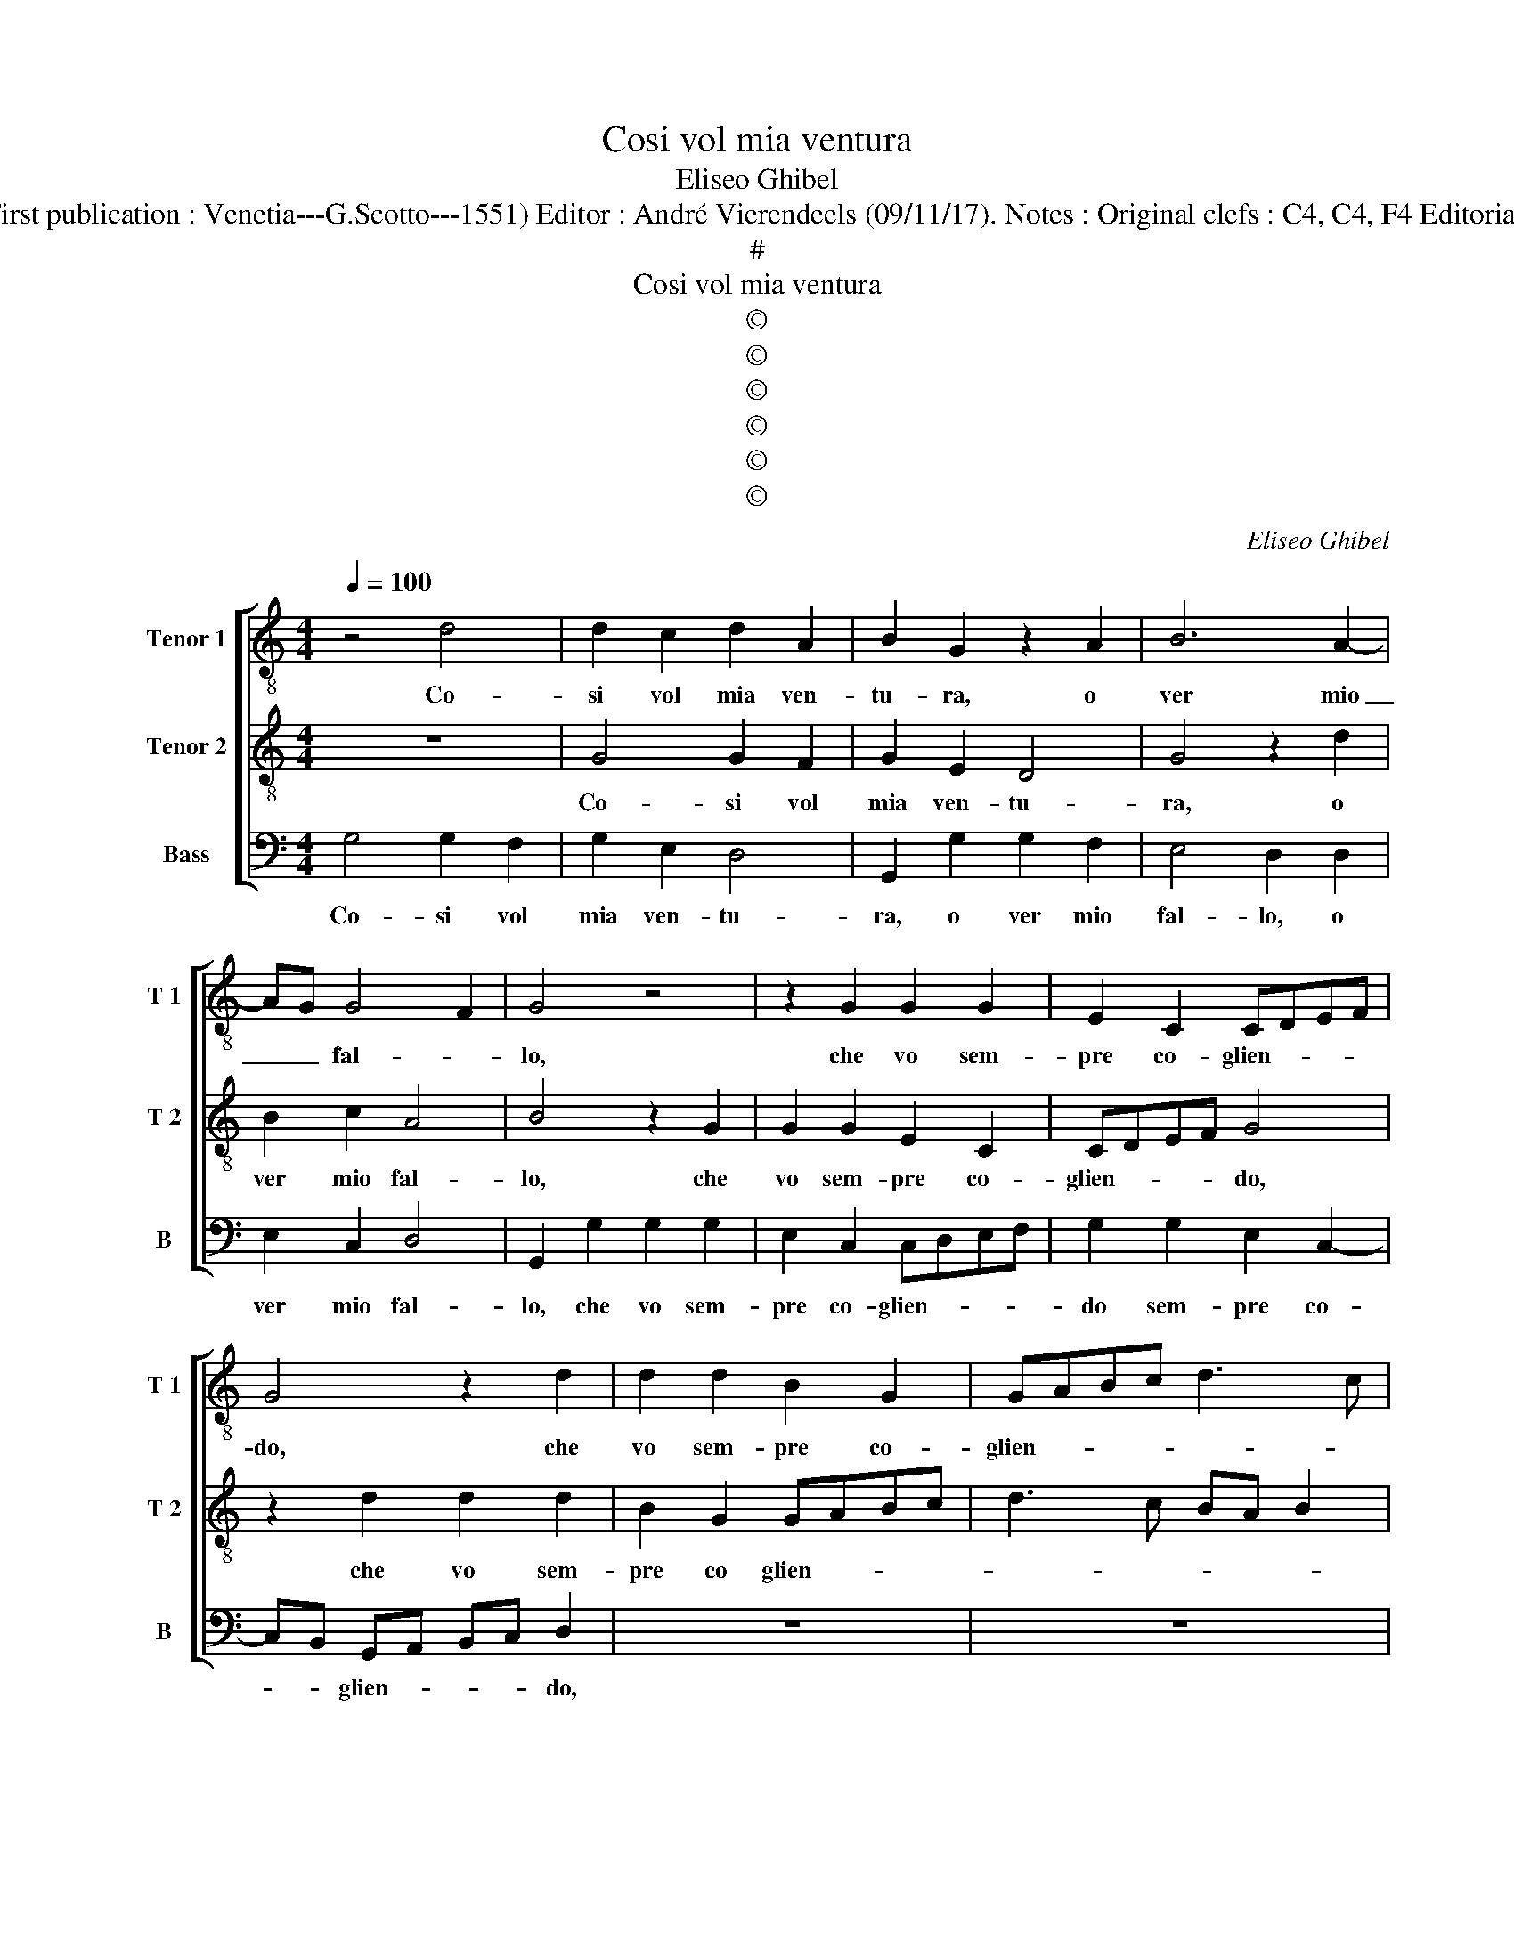 X:1
T:Cosi vol mia ventura
T:Eliseo Ghibel
T:Source : Primo libro de Madrigali a tre voci---Venetia---A.Gardano---1552. ( First publication : Venetia---G.Scotto---1551) Editor : André Vierendeels (09/11/17). Notes : Original clefs : C4, C4, F4 Editorial accidentals above the staff m 8 in T 1 : "F" notated as quarter in original print
T:#
T:Cosi vol mia ventura
T:©
T:©
T:©
T:©
T:©
T:©
C:Eliseo Ghibel
Z:©
%%score [ 1 2 3 ]
L:1/8
Q:1/4=100
M:4/4
K:C
V:1 treble-8 nm="Tenor 1" snm="T 1"
V:2 treble-8 nm="Tenor 2" snm="T 2"
V:3 bass nm="Bass" snm="B"
V:1
 z4 d4 | d2 c2 d2 A2 | B2 G2 z2 A2 | B6 A2- | AG G4 F2 | G4 z4 | z2 G2 G2 G2 | E2 C2 CDEF | %8
w: Co-|si vol mia ven-|tu- ra, o|ver mio|_ _ fal- *|lo,|che vo sem-|pre co- glien- * * *|
 G4 z2 d2 | d2 d2 B2 G2 | GABc d3 c | BA c3 B BA/G/ | A4 G4 | z4 d4 | e2 c2 e4 | d4 z4 | %16
w: do, che|vo sem- pre co-|glien- * * * * *||* do,|di|piag- gia'in piag-|gia,|
 z2 A2 B2 G2 | B4 A4 | z2 A4 GF | G2 d2 B2 c2 | A2 d4 e2- | ed c4 BA | B4 z4 | z8 | z2 d4 e2 | %25
w: di piag- gia'in|piag- ga,|fio- * *|ri, fio- ri et|fre- sche her-|* * bet- * *|te,||trec- cian-|
 c2 d4 B2 | c2 A2 z2 e2 | e2 dc B2 A2 | BG c4 B2 | c4 z2 B2- | B2 B4 B2 | c4 B4 | z4 B4 | B8- | %34
w: do ghir- lan-|det- te, trec-|cian- * * do ghir-|lan- * det- *|te, et|_ cer- co'un|ti- gre,|hu-|mi-|
 B4 A4 | A8- | A4 G4 | G8- | G4 F4 | E2 D2 G4- | G4 F2 E2 |"^#" F8 | G4 z2 d2- | d2 d4 d2 | %44
w: * li-|ar|_ pian-|gen-|||||do, et|_ cer- co'un|
 e4 d4- | d4 z4 | z4 d4 | d8- | d4 c4 | c8- | c4 B4 | B6 AB | c8- | c4 B4 | A8 | B8 |] %56
w: ti- gre|_|hu-|mi-|* li-|ar|_ pian|gen- * *||||do.|
V:2
 z8 | G4 G2 F2 | G2 E2 D4 | G4 z2 d2 | B2 c2 A4 | B4 z2 G2 | G2 G2 E2 C2 | CDEF G4 | z2 d2 d2 d2 | %9
w: |Co- si vol|mia ven- tu-|ra, o|ver mio fal-|lo, che|vo sem- pre co-|glien- * * * do,|che vo sem-|
 B2 G2 GABc | d3 c BA B2 | G2 A3 G G2- |"^#" G2 F2 G4 | z2 G2 A2 F2 | A4 G4 | z4 z2 d2 | e2 c2 e4 | %17
w: pre co glien- * * *|||* * do,|di piag- gia'in|piag- ga,|di|piag- ga'in piag-|
 d4 z2 d2- | d2 cB c4 | z2 A3 G G2 | FG A2 D2 G2- | GFFE G2 d2- | d2 e2 c2 d2- | d2 B2 c4 | %24
w: ga, fio-|* * * ri,|fio- ri et|fre _ sche her- bet-|* * * * te, trec-|* cian- do ghir-|* lan- det-|
 A4 z2 G2 | A2 F4 G2 | E2 F2 EDEF | GABc dBcd | e2 c2 f4 | e4 z2 d2- | d2 d4 d2 | e4 d4- | d4 z4 | %33
w: te, trec-|cian- do ghir-|lan- det- * * * *|||te, et|_ cer- co'un|ti- gre,|_|
 z4 d4 | d8- | d4 c4 | c8- | c4 B4 | B6 AB | c8 | A8- | A8 | B4 z2 B2- | B2 B4 B2 | c4 B4 | z4 B4 | %46
w: hu-|mi-|* li-|ar|_ pian-|gen- * *||||do, et|_ cer- co'un|ti- gre|hu-|
 B8- | B4 z2 x2 | A8- | A4 G4 | G8- | G4 F4 | G4 A4- | A2 G2 G4- |"^#""^#" G2 FE F4 | G8 |] %56
w: mi-||ar|_ pian-|gen-||gen- *|||do.|
V:3
 G,4 G,2 F,2 | G,2 E,2 D,4 | G,,2 G,2 G,2 F,2 | E,4 D,2 D,2 | E,2 C,2 D,4 | G,,2 G,2 G,2 G,2 | %6
w: Co- si vol|mia ven- tu-|ra, o ver mio|fal- lo, o|ver mio fal-|lo, che vo sem-|
 E,2 C,2 C,D,E,F, | G,2 G,2 E,2 C,2- | C,B,, G,,A,, B,,C, D,2 | z8 | z8 | z8 | D,4 E,2 C,2 | %13
w: pre co- glien- * * *|do sem- pre co-|* * glien- * * * do,||||di piag- gia'in|
 E,4 D,4 | z8 | G,4 A,2 F,2 | A,4 G,4 | z2 G,4 F,E, | F,4 z2 C,2- | C,2 D,2 E,2 C,2 | %20
w: pian- gia,||di pian- gia'in|piag- gia|fio- * *|ri, fio-|* ri et fre-|
 D,3 C, B,,2 C,2 | A,,4 G,,4 | G,4 A,2 F,2 | G,4 E,2 F,2- | F,2 D,4 z2 | z2 D,4 E,2 | %26
w: sche _ _ her-|bet- te,|trec- cian- do|ghir- lan- det-|* te,|trec- cian-|
 C,2 D,2 B,,2 C,D, | E,F, G,4 F,2 | E,2 F,2 D,4 | C,4 z2 G,2- | G,2 G,4 G,2 | C,4 G,4 | z4 G,4 | %33
w: do ghir- lan det- *|||te, et|_ cer- co'un|ti- gre|hu-|
 G,8- | G,4 F,4 | F,8- | F,4 E,4 | E,8- | E,4 D,4 | C,2 B,,2 C,4 | D,8- | D,8 | G,,4 z2 G,2- | %43
w: mi-|* li-|ar|_ pian-|gen-|||||do, et|
 G,2 G,4 G,2 | C,4 G,4 | z4 G,4 | G,8- | G,4 F,4 | F,8- | F,4 E,4 | E,8- | E,4 D,4 | C,8 | D,8- | %54
w: _ cer- co'un|ti- gre|hu-|mi-|* li-|ar|_ pian-|gen-||||
 D,8 | G,,8 |] %56
w: |do.|

